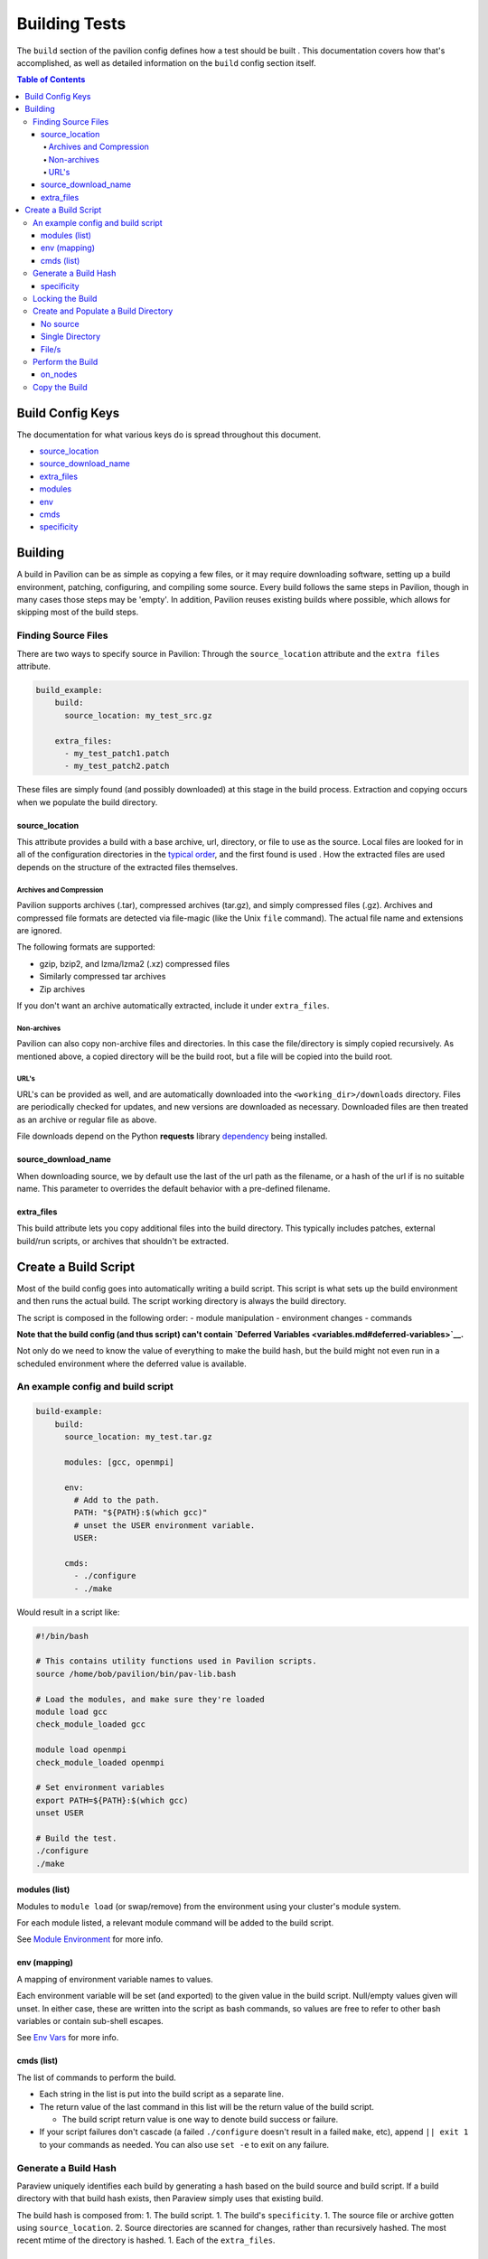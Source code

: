 Building Tests
==============

The ``build`` section of the pavilion config defines how a test should
be built . This documentation covers how that's accomplished, as well as
detailed information on the ``build`` config section itself.

.. contents:: Table of Contents

Build Config Keys
-----------------

The documentation for what various keys do is spread throughout this
document.

-  `source\_location <#source_location>`__
-  `source\_download\_name <#source_download_name>`__
-  `extra\_files <#extra_files>`__
-  `modules <#modules-list>`__
-  `env <#env-mapping>`__
-  `cmds <#cmds-list>`__
-  `specificity <#specificity>`__

Building
--------

A build in Pavilion can be as simple as copying a few files, or it may
require downloading software, setting up a build environment, patching,
configuring, and compiling some source. Every build follows the same
steps in Pavilion, though in many cases those steps may be 'empty'. In
addition, Pavilion reuses existing builds where possible, which allows
for skipping most of the build steps.

Finding Source Files
~~~~~~~~~~~~~~~~~~~~

There are two ways to specify source in Pavilion: Through the
``source_location`` attribute and the ``extra files`` attribute.

.. code:: yaml

    build_example:
        build:
          source_location: my_test_src.gz
          
        extra_files:
          - my_test_patch1.patch
          - my_test_patch2.patch

These files are simply found (and possibly downloaded) at this stage in
the build process. Extraction and copying occurs when we populate the
build directory.

source\_location
^^^^^^^^^^^^^^^^

This attribute provides a build with a base archive, url, directory, or
file to use as the source. Local files are looked for in all of the
configuration directories in the `typical order <../config.md>`__, and
the first found is used . How the extracted files are used depends on
the structure of the extracted files themselves.

Archives and Compression
''''''''''''''''''''''''

Pavilion supports archives (.tar), compressed archives (tar.gz), and
simply compressed files (.gz). Archives and compressed file formats are
detected via file-magic (like the Unix ``file`` command). The actual
file name and extensions are ignored.

The following formats are supported:

-  gzip, bzip2, and lzma/lzma2 (.xz) compressed files
-  Similarly compressed tar archives
-  Zip archives

If you don't want an archive automatically extracted, include it under
``extra_files``.

Non-archives
''''''''''''

Pavilion can also copy non-archive files and directories. In this case
the file/directory is simply copied recursively. As mentioned above, a
copied directory will be the build root, but a file will be copied into
the build root.

URL's
'''''

URL's can be provided as well, and are automatically downloaded into the
``<working_dir>/downloads`` directory. Files are periodically checked
for updates, and new versions are downloaded as necessary. Downloaded
files are then treated as an archive or regular file as above.

File downloads depend on the Python **requests** library
`dependency <../../INSTALL.md>`__ being installed.

source\_download\_name
^^^^^^^^^^^^^^^^^^^^^^

When downloading source, we by default use the last of the url path as
the filename, or a hash of the url if is no suitable name. This
parameter to overrides the default behavior with a pre-defined filename.

extra\_files
^^^^^^^^^^^^

This build attribute lets you copy additional files into the build
directory. This typically includes patches, external build/run scripts,
or archives that shouldn't be extracted.

Create a Build Script
---------------------

Most of the build config goes into automatically writing a build script.
This script is what sets up the build environment and then runs the
actual build. The script working directory is always the build
directory.

The script is composed in the following order: - module manipulation -
environment changes - commands

**Note that the build config (and thus script) can't contain `Deferred
Variables <variables.md#deferred-variables>`__.**

Not only do we need to know the value of everything to make the build
hash, but the build might not even run in a scheduled environment where
the deferred value is available.

An example config and build script
~~~~~~~~~~~~~~~~~~~~~~~~~~~~~~~~~~

.. code:: yaml

    build-example:
        build:
          source_location: my_test.tar.gz
        
          modules: [gcc, openmpi]
          
          env: 
            # Add to the path.
            PATH: "${PATH}:$(which gcc)"
            # unset the USER environment variable.
            USER: 
            
          cmds:
            - ./configure
            - ./make

Would result in a script like:

.. code:: bash

    #!/bin/bash

    # This contains utility functions used in Pavilion scripts.
    source /home/bob/pavilion/bin/pav-lib.bash

    # Load the modules, and make sure they're loaded 
    module load gcc
    check_module_loaded gcc

    module load openmpi
    check_module_loaded openmpi

    # Set environment variables
    export PATH=${PATH}:$(which gcc)
    unset USER

    # Build the test.
    ./configure
    ./make

modules (list)
^^^^^^^^^^^^^^

Modules to ``module load`` (or swap/remove) from the environment using
your cluster's module system.

For each module listed, a relevant module command will be added to the
build script.

See `Module Environment <env.md#modules>`__ for more info.

env (mapping)
^^^^^^^^^^^^^

A mapping of environment variable names to values.

Each environment variable will be set (and exported) to the given value
in the build script. Null/empty values given will unset. In either case,
these are written into the script as bash commands, so values are free
to refer to other bash variables or contain sub-shell escapes.

See `Env Vars <env.md#environment-variables>`__ for more info.

cmds (list)
^^^^^^^^^^^

The list of commands to perform the build.

-  Each string in the list is put into the build script as a separate
   line.
-  The return value of the last command in this list will be the return
   value of the build script.

   -  The build script return value is one way to denote build success
      or failure.

-  If your script failures don't cascade (a failed ``./configure``
   doesn't result in a failed ``make``, etc), append ``|| exit 1`` to
   your commands as needed. You can also use ``set -e`` to exit on any
   failure.

Generate a Build Hash
~~~~~~~~~~~~~~~~~~~~~

Paraview uniquely identifies each build by generating a hash based on
the build source and build script. If a build directory with that build
hash exists, then Paraview simply uses that existing build.

The build hash is composed from: 1. The build script. 1. The build's
``specificity``. 1. The source file or archive gotten using
``source_location``. 2. Source directories are scanned for changes,
rather than recursively hashed. The most recent mtime of the directory
is hashed. 1. Each of the ``extra_files``.

specificity
^^^^^^^^^^^

Use this field to add additional criteria to the build hash. For
instance, if you'd like your builds to be host specific, you could set
this to ``"{{sys.sys_host}}"``.

Locking the Build
~~~~~~~~~~~~~~~~~

The rest of the build process occurs under the auspices of a lockfile.
This allows the build directory creation, population, and build to occur
without conflicts from other tests that might be trying to create the
same build. This is true even if those tests are running on different
nodes or even entirely different hosts, assuming they all share a
working directory on a shared file system.

-  If the build directory exists, then the build is ready. The test can
   simply continue without building.
-  The initial build directory is a temp file that is atomically moved
   into place. There should never be a point where a partial build
   exists.
-  The build script is expected to periodically produce output,
   otherwise Pavilion will assume it deadlocked or otherwise failed and
   release the lock.

Create and Populate a Build Directory
~~~~~~~~~~~~~~~~~~~~~~~~~~~~~~~~~~~~~

The construction of the build directory is closely tied to the structure
of the extracted contents of the file/directory . These are generally
extracted/copied directly into their final location (once they've been
downloaded). The ``extra_files`` are then copied into that directory.

There are three basic cases.

No source
^^^^^^^^^

An empty source directory is created.

Single Directory
^^^^^^^^^^^^^^^^

If the file (or extracted archive) is a single directory, that directory
becomes the build directory.

.. code:: bash

    # This tar file has a single top-level directory. 
    # The 'src' directory will be the build directory.
    tar -tf src.tar.gz
      src/README.txt
      src/mytest.c
      
    ls build_dir
      README
      mytest.c

File/s
^^^^^^

In all other cases, the build directory will simply contain the files.

.. code:: bash

    # This tar file has multiple files at the top level.
    # The build directory will contain these files.
    tar -tf src2.tar.gz
      README.txt
      src/mytest.c
      
    ls build_dir
      README.txt
      src/mytest.c 

Perform the Build
~~~~~~~~~~~~~~~~~

Once the build directory is set up, we can run the build itself.

-  The build can be run either on nodes right before the test runs, or
   on the kickoff host, depending on the value of ``on_nodes``.

   -  Default is to build on the test allocation.
   -  Building on the kickoff host means you find problems really early.

-  To build, pavilion just runs the build script.

   -  The working directory is the build directory.

-  The build is considered successful if the build script exits
   successfully.
-  All regular files in the build directory are given read-only
   permissions.

on\_nodes
^^^^^^^^^

If true (default), build the test on an allocation right before the test
is run. Otherwise, build before kicking of the test on the kickoff host.
It's assumed that the kickoff host has an environment (and module
system) comparable to a node.

Copy the Build
~~~~~~~~~~~~~~

Whether a test performs the build or just uses an existing build, each
test needs a copy of the build to run. Instead of actually duplicating
the build, Pavilion creates an identical directory structure with
symlinks to each of the regular files in the build, a **symlink** copy.

.. figure:: ../imgs/working_dir.png
   :alt: Build Symlinks

   build symlinks

Multiple tests can thus use the same build files, delete build files,
and write new files to the build directory without concern for other
tests. **Tests cannot append or alter the build files.** If a test needs
to alter a file, the symlink should be deleted and replaced with a copy
of the real file as part of the test run commands.
